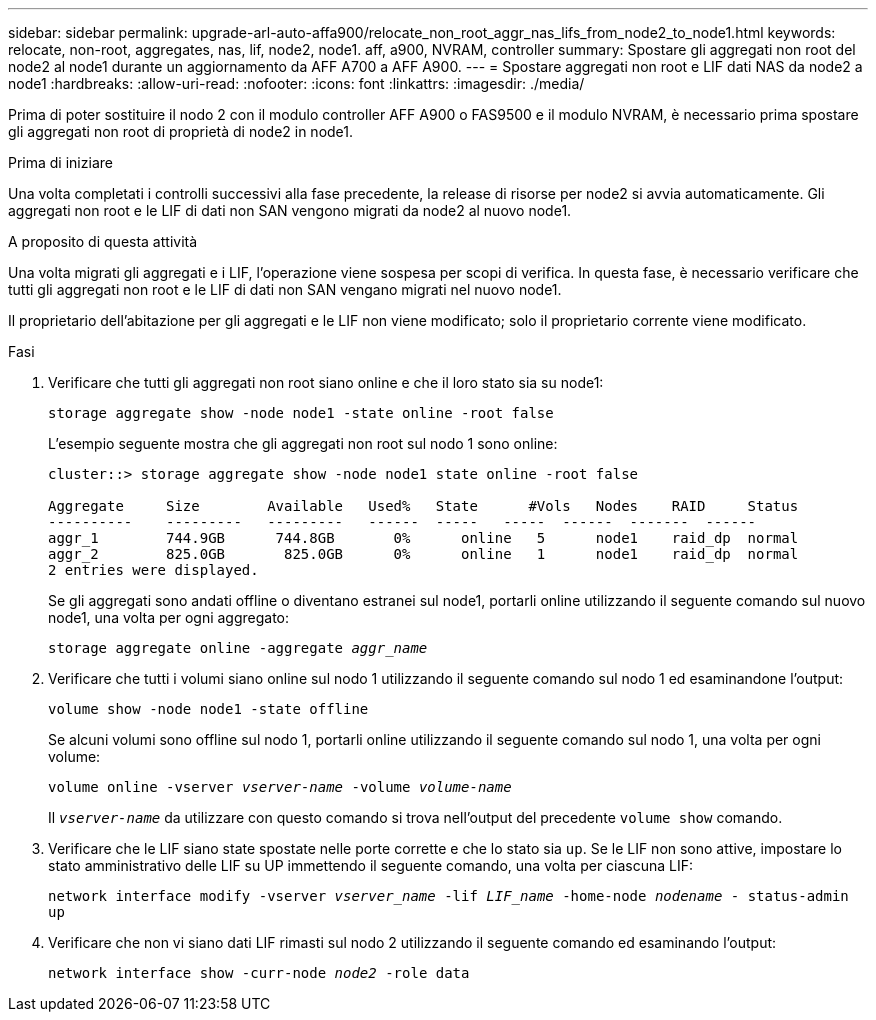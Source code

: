 ---
sidebar: sidebar 
permalink: upgrade-arl-auto-affa900/relocate_non_root_aggr_nas_lifs_from_node2_to_node1.html 
keywords: relocate, non-root, aggregates, nas, lif, node2, node1. aff, a900, NVRAM, controller 
summary: Spostare gli aggregati non root del node2 al node1 durante un aggiornamento da AFF A700 a AFF A900. 
---
= Spostare aggregati non root e LIF dati NAS da node2 a node1
:hardbreaks:
:allow-uri-read: 
:nofooter: 
:icons: font
:linkattrs: 
:imagesdir: ./media/


[role="lead"]
Prima di poter sostituire il nodo 2 con il modulo controller AFF A900 o FAS9500 e il modulo NVRAM, è necessario prima spostare gli aggregati non root di proprietà di node2 in node1.

.Prima di iniziare
Una volta completati i controlli successivi alla fase precedente, la release di risorse per node2 si avvia automaticamente. Gli aggregati non root e le LIF di dati non SAN vengono migrati da node2 al nuovo node1.

.A proposito di questa attività
Una volta migrati gli aggregati e i LIF, l'operazione viene sospesa per scopi di verifica. In questa fase, è necessario verificare che tutti gli aggregati non root e le LIF di dati non SAN vengano migrati nel nuovo node1.

Il proprietario dell'abitazione per gli aggregati e le LIF non viene modificato; solo il proprietario corrente viene modificato.

.Fasi
. Verificare che tutti gli aggregati non root siano online e che il loro stato sia su node1:
+
`storage aggregate show -node node1 -state online -root false`

+
L'esempio seguente mostra che gli aggregati non root sul nodo 1 sono online:

+
[listing]
----
cluster::> storage aggregate show -node node1 state online -root false

Aggregate     Size        Available   Used%   State	 #Vols	 Nodes	  RAID	   Status
----------    ---------   ---------   ------  -----   -----  ------  -------  ------
aggr_1	      744.9GB      744.8GB	 0%	 online	  5	 node1	  raid_dp  normal
aggr_2	      825.0GB	    825.0GB	 0%	 online	  1	 node1	  raid_dp  normal
2 entries were displayed.
----
+
Se gli aggregati sono andati offline o diventano estranei sul node1, portarli online utilizzando il seguente comando sul nuovo node1, una volta per ogni aggregato:

+
`storage aggregate online -aggregate _aggr_name_`

. Verificare che tutti i volumi siano online sul nodo 1 utilizzando il seguente comando sul nodo 1 ed esaminandone l'output:
+
`volume show -node node1 -state offline`

+
Se alcuni volumi sono offline sul nodo 1, portarli online utilizzando il seguente comando sul nodo 1, una volta per ogni volume:

+
`volume online -vserver _vserver-name_ -volume _volume-name_`

+
Il `_vserver-name_` da utilizzare con questo comando si trova nell'output del precedente `volume show` comando.

. Verificare che le LIF siano state spostate nelle porte corrette e che lo stato sia `up`. Se le LIF non sono attive, impostare lo stato amministrativo delle LIF su UP immettendo il seguente comando, una volta per ciascuna LIF:
+
`network interface modify -vserver _vserver_name_ -lif _LIF_name_ -home-node _nodename_ - status-admin up`

. Verificare che non vi siano dati LIF rimasti sul nodo 2 utilizzando il seguente comando ed esaminando l'output:
+
`network interface show -curr-node _node2_ -role data`


